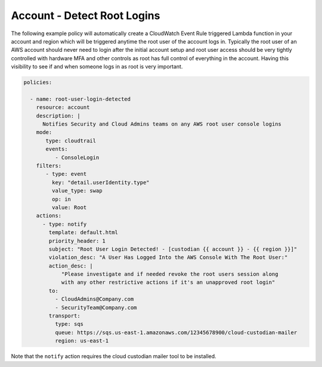 .. _accountrootlogin:

Account - Detect Root Logins
============================

The following example policy will automatically create a CloudWatch Event Rule
triggered Lambda function in your account and region which will be triggered
anytime the root user of the account logs in. Typically the root user of an AWS
account should never need to login after the initial account setup and root user
access should be very tightly controlled with hardware MFA and other controls
as root has full control of everything in the account. Having this visibility
to see if and when someone logs in as root is very important.

.. code-block:: yaml

   policies:

     - name: root-user-login-detected
       resource: account
       description: |
         Notifies Security and Cloud Admins teams on any AWS root user console logins
       mode:
          type: cloudtrail
          events:
             - ConsoleLogin
       filters:
          - type: event
            key: "detail.userIdentity.type"
            value_type: swap
            op: in
            value: Root
       actions:
         - type: notify
           template: default.html
           priority_header: 1
           subject: "Root User Login Detected! - [custodian {{ account }} - {{ region }}]"
           violation_desc: "A User Has Logged Into the AWS Console With The Root User:"
           action_desc: |
               "Please investigate and if needed revoke the root users session along
               with any other restrictive actions if it's an unapproved root login"
           to:
             - CloudAdmins@Company.com
             - SecurityTeam@Company.com
           transport:
             type: sqs
             queue: https://sqs.us-east-1.amazonaws.com/12345678900/cloud-custodian-mailer
             region: us-east-1

Note that the ``notify`` action requires the cloud custodian mailer tool to be installed.
